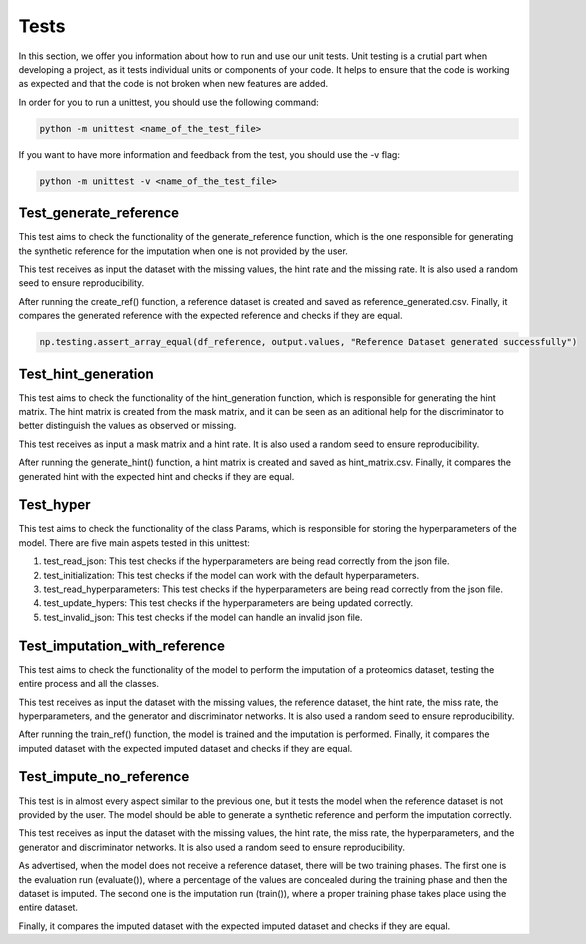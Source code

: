 Tests
=============

In this section, we offer you information about how to run and use our unit tests.
Unit testing is a crutial part when developing a project, as it tests individual units or components of your code. 
It helps to ensure that the code is working as expected and that the code is not broken when new features are added. 

In order for you to run a unittest, you should use the following command:

.. code-block:: bash

    python -m unittest <name_of_the_test_file>


If you want to have more information and feedback from the test, you should use the -v flag:

.. code-block:: bash

      python -m unittest -v <name_of_the_test_file>


Test_generate_reference
--------------------------------------

This test aims to check the functionality of the generate_reference function, 
which is the one responsible for generating the synthetic reference for the imputation when one is not provided by the user.

This test receives as input the dataset with the missing values, the hint rate and the missing rate.
It is also used a random seed to ensure reproducibility.

After running the create_ref() function, a reference dataset is created and saved as reference_generated.csv.
Finally, it compares the generated reference with the expected reference and checks if they are equal.

.. code-block:: python

    np.testing.assert_array_equal(df_reference, output.values, "Reference Dataset generated successfully")


Test_hint_generation 
-----------------------------------

This test aims to check the functionality of the hint_generation function, 
which is responsible for generating the hint matrix. The hint matrix is created from the mask matrix, 
and it can be seen as an aditional help for the discriminator to better distinguish the values as observed or missing.


This test receives as input a mask matrix and a hint rate.
It is also used a random seed to ensure reproducibility.

After running the generate_hint() function, a hint matrix is created and saved as hint_matrix.csv.
Finally, it compares the generated hint with the expected hint and checks if they are equal.


Test_hyper
------------------------
This test aims to check the functionality of the class Params, which is responsible for storing the hyperparameters of the model.
There are five main aspets tested in this unittest:
 
1. test_read_json: This test checks if the hyperparameters are being read correctly from the json file.
2. test_initialization: This test checks if the model can work with the default hyperparameters.
3. test_read_hyperparameters: This test checks if the hyperparameters are being read correctly from the json file.
4. test_update_hypers: This test checks if the hyperparameters are being updated correctly.
5. test_invalid_json: This test checks if the model can handle an invalid json file.

Test_imputation_with_reference 
--------------------------------

This test aims to check the functionality of the model to perform the imputation of a proteomics dataset, 
testing the entire process and all the classes.

This test receives as input the dataset with the missing values, the reference dataset, the hint rate, the miss rate, the hyperparameters, 
and the generator and discriminator networks.
It is also used a random seed to ensure reproducibility.

After running the train_ref() function, the model is trained and the imputation is performed.
Finally, it compares the imputed dataset with the expected imputed dataset and checks if they are equal.

Test_impute_no_reference 
------------------------------

This test is in almost every aspect similar to the previous one, but it tests the model when the reference dataset is not provided by the user.
The model should be able to generate a synthetic reference and perform the imputation correctly.

This test receives as input the dataset with the missing values, the hint rate, the miss rate, the hyperparameters,
and the generator and discriminator networks.
It is also used a random seed to ensure reproducibility.

As advertised, when the model does not receive a reference dataset, there will be two training phases.
The first one is the evaluation run (evaluate()), where a percentage of the values are concealed during the training phase and then the dataset is imputed.
The second one is the imputation run (train()), where a proper training phase takes place using the entire dataset.

Finally, it compares the imputed dataset with the expected imputed dataset and checks if they are equal.



